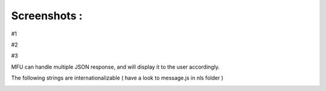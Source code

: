 
Screenshots :
==================

#1

.. image:: _static/sample.png


#2

.. image:: _static/sample2.png

#3
 
MFU can handle multiple JSON response, and will display it to the user accordingly.

The following strings are internationalizable ( have a look to message.js in nls folder )


.. image:: _static/sample3.png